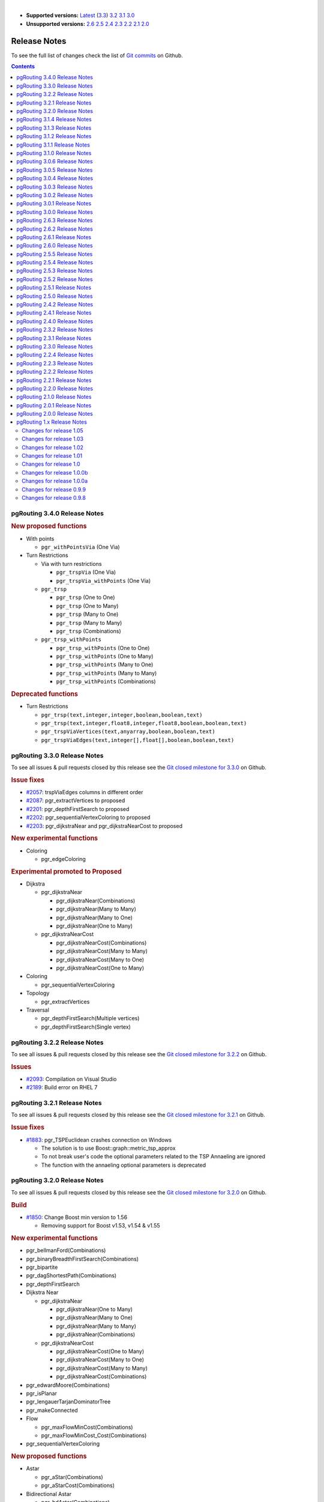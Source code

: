 ..
   ****************************************************************************
    pgRouting Manual
    Copyright(c) pgRouting Contributors

    This documentation is licensed under a Creative Commons Attribution-Share
    Alike 3.0 License: https://creativecommons.org/licenses/by-sa/3.0/
   ****************************************************************************

|

* **Supported versions:**
  `Latest <https://docs.pgrouting.org/latest/en/release_notes.html>`__
  (`3.3 <https://docs.pgrouting.org/3.3/en/release_notes.html>`__)
  `3.2 <https://docs.pgrouting.org/3.2/en/release_notes.html>`__
  `3.1 <https://docs.pgrouting.org/3.1/en/release_notes.html>`__
  `3.0 <https://docs.pgrouting.org/3.0/en/release_notes.html>`__
* **Unsupported versions:**
  `2.6 <https://docs.pgrouting.org/2.6/en/release_notes.html>`__
  `2.5 <https://docs.pgrouting.org/2.5/en/release_notes.html>`__
  `2.4 <https://docs.pgrouting.org/2.4/en/release_notes.html>`__
  `2.3 <https://docs.pgrouting.org/2.3/en/doc/src/changelog/release_notes.html>`__
  `2.2 <https://docs.pgrouting.org/2.2/en/doc/src/changelog/index.html>`__
  `2.1 <https://docs.pgrouting.org/2.1/en/doc/src/changelog/index.html>`__
  `2.0 <https://docs.pgrouting.org/2.0/en/doc/src/changelog/index.html>`__

Release Notes
===============================================================================

To see the full list of changes check the list of `Git commits <https://github.com/pgRouting/pgrouting/commits>`_ on Github.

.. contents:: Contents
   :local:



pgRouting 3.4.0 Release Notes
-------------------------------------------------------------------------------

.. rubric:: New proposed functions

* With points

  * ``pgr_withPointsVia`` (One Via)

* Turn Restrictions

  * Via with turn restrictions

    * ``pgr_trspVia`` (One Via)
    * ``pgr_trspVia_withPoints`` (One Via)

  * ``pgr_trsp``

    * ``pgr_trsp`` (One to One)
    * ``pgr_trsp`` (One to Many)
    * ``pgr_trsp`` (Many to One)
    * ``pgr_trsp`` (Many to Many)
    * ``pgr_trsp`` (Combinations)

  * ``pgr_trsp_withPoints``

    * ``pgr_trsp_withPoints`` (One to One)
    * ``pgr_trsp_withPoints`` (One to Many)
    * ``pgr_trsp_withPoints`` (Many to One)
    * ``pgr_trsp_withPoints`` (Many to Many)
    * ``pgr_trsp_withPoints`` (Combinations)

.. rubric:: Deprecated functions

* Turn Restrictions

  * ``pgr_trsp(text,integer,integer,boolean,boolean,text)``
  * ``pgr_trsp(text,integer,float8,integer,float8,boolean,boolean,text)``
  * ``pgr_trspViaVertices(text,anyarray,boolean,boolean,text)``
  * ``pgr_trspViaEdges(text,integer[],float[],boolean,boolean,text)``



pgRouting 3.3.0 Release Notes
-------------------------------------------------------------------------------

To see all issues & pull requests closed by this release see the `Git closed milestone for 3.3.0 <https://github.com/pgRouting/pgrouting/issues?utf8=%E2%9C%93&q=milestone%3A%22Release%203.3.0%22>`_ on Github.

.. rubric:: Issue fixes

* `#2057 <https://github.com/pgRouting/pgrouting/issues/2057>`__: trspViaEdges columns in different order
* `#2087 <https://github.com/pgRouting/pgrouting/issues/2087>`__: pgr_extractVertices to proposed
* `#2201 <https://github.com/pgRouting/pgrouting/issues/2201>`__: pgr_depthFirstSearch to proposed
* `#2202 <https://github.com/pgRouting/pgrouting/issues/2202>`__: pgr_sequentialVertexColoring to proposed
* `#2203 <https://github.com/pgRouting/pgrouting/issues/2203>`__: pgr_dijkstraNear and pgr_dijkstraNearCost to proposed

.. rubric:: New experimental functions

* Coloring

  * pgr_edgeColoring

.. rubric:: Experimental promoted to Proposed

* Dijkstra

  * pgr_dijkstraNear

    * pgr_dijkstraNear(Combinations)
    * pgr_dijkstraNear(Many to Many)
    * pgr_dijkstraNear(Many to One)
    * pgr_dijkstraNear(One to Many)

  * pgr_dijkstraNearCost

    * pgr_dijkstraNearCost(Combinations)
    * pgr_dijkstraNearCost(Many to Many)
    * pgr_dijkstraNearCost(Many to One)
    * pgr_dijkstraNearCost(One to Many)

* Coloring

  * pgr_sequentialVertexColoring

* Topology

  * pgr_extractVertices

* Traversal

  * pgr_depthFirstSearch(Multiple vertices)
  * pgr_depthFirstSearch(Single vertex)

pgRouting 3.2.2 Release Notes
-------------------------------------------------------------------------------

To see all issues & pull requests closed by this release see the `Git closed milestone for 3.2.2 <https://github.com/pgRouting/pgrouting/issues?utf8=%E2%9C%93&q=milestone%3A%22Release%203.2.2%22>`_ on Github.

.. rubric:: Issues

* `#2093 <https://github.com/pgRouting/pgrouting/issues/2093>`__: Compilation on Visual Studio
* `#2189 <https://github.com/pgRouting/pgrouting/issues/2189>`__: Build error on RHEL 7

pgRouting 3.2.1 Release Notes
-------------------------------------------------------------------------------

To see all issues & pull requests closed by this release see the `Git closed milestone for 3.2.1 <https://github.com/pgRouting/pgrouting/issues?utf8=%E2%9C%93&q=milestone%3A%22Release%203.2.1%22>`_ on Github.

.. rubric:: Issue fixes

* `#1883 <https://github.com/pgRouting/pgrouting/issues/1883>`__: pgr_TSPEuclidean crashes connection on Windows

  * The solution is to use Boost::graph::metric_tsp_approx
  * To not break user's code the optional parameters related to the TSP Annaeling are ignored
  * The function with the annaeling optional parameters is deprecated


pgRouting 3.2.0 Release Notes
-------------------------------------------------------------------------------

To see all issues & pull requests closed by this release see the `Git closed milestone for 3.2.0 <https://github.com/pgRouting/pgrouting/issues?utf8=%E2%9C%93&q=milestone%3A%22Release%203.2.0%22>`_ on Github.

.. rubric:: Build

* `#1850 <https://github.com/pgRouting/pgrouting/issues/1850>`__: Change Boost min version to 1.56

  * Removing support for Boost v1.53, v1.54 & v1.55

.. rubric:: New experimental functions

* pgr_bellmanFord(Combinations)
* pgr_binaryBreadthFirstSearch(Combinations)
* pgr_bipartite
* pgr_dagShortestPath(Combinations)
* pgr_depthFirstSearch
* Dijkstra Near

  * pgr_dijkstraNear

    * pgr_dijkstraNear(One to Many)
    * pgr_dijkstraNear(Many to One)
    * pgr_dijkstraNear(Many to Many)
    * pgr_dijkstraNear(Combinations)

  * pgr_dijkstraNearCost

    * pgr_dijkstraNearCost(One to Many)
    * pgr_dijkstraNearCost(Many to One)
    * pgr_dijkstraNearCost(Many to Many)
    * pgr_dijkstraNearCost(Combinations)

* pgr_edwardMoore(Combinations)
* pgr_isPlanar
* pgr_lengauerTarjanDominatorTree
* pgr_makeConnected
* Flow

  * pgr_maxFlowMinCost(Combinations)
  * pgr_maxFlowMinCost_Cost(Combinations)

* pgr_sequentialVertexColoring

.. rubric:: New proposed functions

* Astar

  * pgr_aStar(Combinations)
  * pgr_aStarCost(Combinations)

* Bidirectional Astar

  * pgr_bdAstar(Combinations)
  * pgr_bdAstarCost(Combinations)

* Bidirectional Dijkstra

  * pgr_bdDijkstra(Combinations)
  * pgr_bdDijkstraCost(Combinations)

* Flow

  * pgr_boykovKolmogorov(Combinations)
  * pgr_edgeDisjointPaths(Combinations)
  * pgr_edmondsKarp(Combinations)
  * pgr_maxFlow(Combinations)
  * pgr_pushRelabel(Combinations)

* pgr_withPoints(Combinations)
* pgr_withPointsCost(Combinations)

pgRouting 3.1.4 Release Notes
--------------------------------------------------------------------------------

To see all issues & pull requests closed by this release see the `Git closed milestone for 3.1.4
<https://github.com/pgRouting/pgrouting/issues?utf8=%E2%9C%93&q=milestone%3A%22Release%203.1.4%22>`_ on Github.

.. rubric:: Issues fixes

* `#2189 <https://github.com/pgRouting/pgrouting/issues/2189>`__: Build error on RHEL 7


pgRouting 3.1.3 Release Notes
-------------------------------------------------------------------------------

To see all issues & pull requests closed by this release see the `Git closed milestone for 3.1.3 <https://github.com/pgRouting/pgrouting/issues?utf8=%E2%9C%93&q=milestone%3A%22Release%203.1.3%22>`_ on Github.

.. rubric:: Issues fixes

* `#1825 <https://github.com/pgRouting/pgrouting/issues/1825>`__: Boost versions are not honored
* `#1849 <https://github.com/pgRouting/pgrouting/issues/1849>`__: Boost 1.75.0 geometry "point_xy.hpp" build error on macOS environment
* `#1861 <https://github.com/pgRouting/pgrouting/issues/1861>`__: vrp functions crash server


pgRouting 3.1.2 Release Notes
-------------------------------------------------------------------------------

To see all issues & pull requests closed by this release see the `Git closed milestone for 3.1.2 <https://github.com/pgRouting/pgrouting/issues?utf8=%E2%9C%93&q=milestone%3A%22Release%203.1.2%22>`_ on Github.

.. rubric:: Issues fixes

* `#1304 <https://github.com/pgRouting/pgrouting/issues/1304>`__: FreeBSD 12 64-bit crashes on pgr_vrOneDepot tests Experimental Function
* `#1356 <https://github.com/pgRouting/pgrouting/issues/1356>`__: tools/testers/pg_prove_tests.sh fails when PostgreSQL port is not passed
* `#1725 <https://github.com/pgRouting/pgrouting/issues/1725>`__: Server crash on pgr_pickDeliver and pgr_vrpOneDepot on openbsd
* `#1760 <https://github.com/pgRouting/pgrouting/issues/1760>`__: TSP server crash on ubuntu 20.04 #1760
* `#1770 <https://github.com/pgRouting/pgrouting/issues/1770>`__: Remove warnings when using clang compiler


pgRouting 3.1.1 Release Notes
-------------------------------------------------------------------------------

To see all issues & pull requests closed by this release see the `Git closed milestone for 3.1.1 <https://github.com/pgRouting/pgrouting/issues?utf8=%E2%9C%93&q=milestone%3A%22Release%203.1.1%22>`_ on Github.

.. rubric:: Issues fixes

* `#1733 <https://github.com/pgRouting/pgrouting/issues/1733>`__: pgr_bdAstar fails when source or target vertex does not exist in the graph
* `#1647 <https://github.com/pgRouting/pgrouting/issues/1647>`__: Linear Contraction contracts self loops
* `#1640 <https://github.com/pgRouting/pgrouting/issues/1640>`__: pgr_withPoints fails when points_sql is empty
* `#1616 <https://github.com/pgRouting/pgrouting/issues/1616>`__: Path evaluation on C++ not updated before the results go back to C
* `#1300 <https://github.com/pgRouting/pgrouting/issues/1300>`__: pgr_chinesePostman crash on test data



pgRouting 3.1.0 Release Notes
-------------------------------------------------------------------------------

To see all issues & pull requests closed by this release see the `Git closed milestone for 3.1.0 <https://github.com/pgRouting/pgrouting/issues?utf8=%E2%9C%93&q=milestone%3A%22Release%203.1.0%22>`_ on Github.

.. rubric:: New proposed functions

* pgr_dijkstra(combinations)
* pgr_dijkstraCost(combinations)

.. rubric:: Build changes

* Minimal requirement for Sphinx: version 1.8

pgRouting 3.0.6 Release Notes
--------------------------------------------------------------------------------

To see all issues & pull requests closed by this release see the `Git closed milestone for 3.0.6
<https://github.com/pgRouting/pgrouting/issues?utf8=%E2%9C%93&q=milestone%3A%22Release%203.0.6%22>`_ on Github.

.. rubric:: Issues fixes

* `#2189 <https://github.com/pgRouting/pgrouting/issues/2189>`__: Build error on RHEL 7


pgRouting 3.0.5 Release Notes
-------------------------------------------------------------------------------

To see all issues & pull requests closed by this release see the `Git closed milestone for 3.0.5 <https://github.com/pgRouting/pgrouting/issues?utf8=%E2%9C%93&q=milestone%3A%22Release%203.0.5%22>`_ on Github.

.. rubric:: Backport issues fixes

* `#1825 <https://github.com/pgRouting/pgrouting/issues/1825>`__: Boost versions are not honored
* `#1849 <https://github.com/pgRouting/pgrouting/issues/1849>`__: Boost 1.75.0 geometry "point_xy.hpp" build error on macOS environment
* `#1861 <https://github.com/pgRouting/pgrouting/issues/1861>`__: vrp functions crash server


pgRouting 3.0.4 Release Notes
-------------------------------------------------------------------------------

To see all issues & pull requests closed by this release see the `Git closed milestone for 3.0.4 <https://github.com/pgRouting/pgrouting/issues?utf8=%E2%9C%93&q=milestone%3A%22Release%203.0.4%22>`_ on Github.

.. rubric:: Backport issues fixes

* `#1304 <https://github.com/pgRouting/pgrouting/issues/1304>`__: FreeBSD 12 64-bit crashes on pgr_vrOneDepot tests Experimental Function
* `#1356 <https://github.com/pgRouting/pgrouting/issues/1356>`__: tools/testers/pg_prove_tests.sh fails when PostgreSQL port is not passed
* `#1725 <https://github.com/pgRouting/pgrouting/issues/1725>`__: Server crash on pgr_pickDeliver and pgr_vrpOneDepot on openbsd
* `#1760 <https://github.com/pgRouting/pgrouting/issues/1760>`__: TSP server crash on ubuntu 20.04 #1760
* `#1770 <https://github.com/pgRouting/pgrouting/issues/1770>`__: Remove warnings when using clang compiler



pgRouting 3.0.3 Release Notes
-------------------------------------------------------------------------------

.. rubric:: Backport issues fixes

* `#1733 <https://github.com/pgRouting/pgrouting/issues/1733>`__: pgr_bdAstar fails when source or target vertex does not exist in the graph
* `#1647 <https://github.com/pgRouting/pgrouting/issues/1647>`__: Linear Contraction contracts self loops
* `#1640 <https://github.com/pgRouting/pgrouting/issues/1640>`__: pgr_withPoints fails when points_sql is empty
* `#1616 <https://github.com/pgRouting/pgrouting/issues/1616>`__: Path evaluation on C++ not updated before the results go back to C
* `#1300 <https://github.com/pgRouting/pgrouting/issues/1300>`__: pgr_chinesePostman crash on test data



pgRouting 3.0.2 Release Notes
-------------------------------------------------------------------------------

To see all issues & pull requests closed by this release see the `Git closed milestone for 3.0.2 <https://github.com/pgRouting/pgrouting/issues?utf8=%E2%9C%93&q=milestone%3A%22Release%203.0.2%22>`_ on Github.

.. rubric:: Issues fixes

* `#1378 <https://github.com/pgRouting/pgrouting/issues/1378>`__: Visual Studio build failing


pgRouting 3.0.1 Release Notes
-------------------------------------------------------------------------------

To see all issues & pull requests closed by this release see the `Git closed milestone for 3.0.1 <https://github.com/pgRouting/pgrouting/issues?utf8=%E2%9C%93&q=milestone%3A%22Release%203.0.1%22>`_ on Github.

.. rubric:: Issues fixes

* `#232 <https://github.com/pgRouting/pgrouting/issues/232>`__:  Honor client cancel requests in C /C++ code


pgRouting 3.0.0 Release Notes
-------------------------------------------------------------------------------

To see all issues & pull requests closed by this release see the `Git closed milestone for 3.0.0 <https://github.com/pgRouting/pgrouting/issues?utf8=%E2%9C%93&q=milestone%3A%22Release%203.0.0%22>`_ on Github.

.. rubric:: Fixed Issues

* `#1153 <https://github.com/pgRouting/pgrouting/issues/1153>`__: Renamed pgr_eucledianTSP to pgr_TSPeuclidean
* `#1188 <https://github.com/pgRouting/pgrouting/issues/1188>`__: Removed CGAL dependency
* `#1002 <https://github.com/pgRouting/pgrouting/issues/1002>`__: Fixed contraction issues:

  * `#1004 <https://github.com/pgRouting/pgrouting/issues/1004>`__: Contracts when forbidden vertices do not belong to graph
  * `#1005 <https://github.com/pgRouting/pgrouting/issues/1005>`__: Intermideate results eliminated
  * `#1006 <https://github.com/pgRouting/pgrouting/issues/1006>`__: No loss of information

.. rubric:: New functions

* Kruskal family

  * pgr_kruskal
  * pgr_kruskalBFS
  * pgr_kruskalDD
  * pgr_kruskalDFS

* Prim family

  * pgr_prim
  * pgr_primDD
  * pgr_primDFS
  * pgr_primBFS


.. rubric:: Proposed moved to official on pgRouting

* aStar Family

  * pgr_aStar(one to many)
  * pgr_aStar(many to one)
  * pgr_aStar(many to many)
  * pgr_aStarCost(one to one)
  * pgr_aStarCost(one to many)
  * pgr_aStarCost(many to one)
  * pgr_aStarCost(many to many)
  * pgr_aStarCostMatrix(one to one)
  * pgr_aStarCostMatrix(one to many)
  * pgr_aStarCostMatrix(many to one)
  * pgr_aStarCostMatrix(many to many)

* bdAstar Family

  * pgr_bdAstar(one to many)
  * pgr_bdAstar(many to one)
  * pgr_bdAstar(many to many)
  * pgr_bdAstarCost(one to one)
  * pgr_bdAstarCost(one to many)
  * pgr_bdAstarCost(many to one)
  * pgr_bdAstarCost(many to many)
  * pgr_bdAstarCostMatrix(one to one)
  * pgr_bdAstarCostMatrix(one to many)
  * pgr_bdAstarCostMatrix(many to one)
  * pgr_bdAstarCostMatrix(many to many)

* bdDijkstra Family

  * pgr_bdDijkstra(one to many)
  * pgr_bdDijkstra(many to one)
  * pgr_bdDijkstra(many to many)
  * pgr_bdDijkstraCost(one to one)
  * pgr_bdDijkstraCost(one to many)
  * pgr_bdDijkstraCost(many to one)
  * pgr_bdDijkstraCost(many to many)
  * pgr_bdDijkstraCostMatrix(one to one)
  * pgr_bdDijkstraCostMatrix(one to many)
  * pgr_bdDijkstraCostMatrix(many to one)
  * pgr_bdDijkstraCostMatrix(many to many)

* Flow Family

  * pgr_pushRelabel(one to one)
  * pgr_pushRelabel(one to many)
  * pgr_pushRelabel(many to one)
  * pgr_pushRelabel(many to many)
  * pgr_edmondsKarp(one to one)
  * pgr_edmondsKarp(one to many)
  * pgr_edmondsKarp(many to one)
  * pgr_edmondsKarp(many to many)
  * pgr_boykovKolmogorov (one to one)
  * pgr_boykovKolmogorov (one to many)
  * pgr_boykovKolmogorov (many to one)
  * pgr_boykovKolmogorov (many to many)
  * pgr_maxCardinalityMatching
  * pgr_maxFlow
  * pgr_edgeDisjointPaths(one to one)
  * pgr_edgeDisjointPaths(one to many)
  * pgr_edgeDisjointPaths(many to one)
  * pgr_edgeDisjointPaths(many to many)

* Components family

  * pgr_connectedComponents
  * pgr_strongComponents
  * pgr_biconnectedComponents
  * pgr_articulationPoints
  * pgr_bridges

* Contraction:

  * Removed unnecessary column seq
  * Bug Fixes


.. rubric:: New Experimental functions

* pgr_maxFlowMinCost
* pgr_maxFlowMinCost_Cost
* pgr_extractVertices
* pgr_turnRestrictedPath
* pgr_stoerWagner
* pgr_dagShortestpath
* pgr_topologicalSort
* pgr_transitiveClosure
* VRP category

  * pgr_pickDeliverEuclidean
  * pgr_pickDeliver

* Chinese Postman family

  * pgr_chinesePostman
  * pgr_chinesePostmanCost

* Breadth First Search family

  * pgr_breadthFirstSearch
  * pgr_binaryBreadthFirstSearch

* Bellman Ford family

  * pgr_bellmanFord
  * pgr_edwardMoore

.. rubric:: Moved to legacy

* Experimental functions

  * pgr_labelGraph  -  Use the components family of functions instead.
  * Max flow - functions were renamed on v2.5.0

    * pgr_maxFlowPushRelabel
    * pgr_maxFlowBoykovKolmogorov
    * pgr_maxFlowEdmondsKarp
    * pgr_maximumcardinalitymatching

  * VRP

    * pgr_gsoc_vrppdtw

* TSP old signatures
* pgr_pointsAsPolygon
* pgr_alphaShape old signature



pgRouting 2.6.3 Release Notes
-------------------------------------------------------------------------------

To see the issues closed by this release see the `Git closed milestone for 2.6.3 <https://github.com/pgRouting/pgrouting/issues?utf8=%E2%9C%93&q=milestone%3A%22Release%202.6.3%22%20>`_ on Github.

.. rubric:: Bug fixes

* `#1219 <https://github.com/pgRouting/pgrouting/pull/1219>`__ Implicit cast for via_path integer to text
* `#1193 <https://github.com/pgRouting/pgrouting/pull/1193>`__ Fixed pgr_pointsAsPolygon breaking when comparing strings in WHERE clause
* `#1185 <https://github.com/pgRouting/pgrouting/pull/1185>`__ Improve FindPostgreSQL.cmake



pgRouting 2.6.2 Release Notes
-------------------------------------------------------------------------------

To see the issues closed by this release see the `Git closed milestone for 2.6.2 <https://github.com/pgRouting/pgrouting/issues?utf8=%E2%9C%93&q=milestone%3A%22Release%202.6.2%22%20>`_ on Github.

.. rubric:: Bug fixes

* `#1152 <https://github.com/pgRouting/pgrouting/issues/1152>`__ Fixes driving distance when vertex is not part of the graph
* `#1098 <https://github.com/pgRouting/pgrouting/issues/1098>`__ Fixes windows test
* `#1165 <https://github.com/pgRouting/pgrouting/issues/1165>`__ Fixes build for python3 and perl5


pgRouting 2.6.1 Release Notes
-------------------------------------------------------------------------------

To see the issues closed by this release see the `Git closed milestone for 2.6.1 <https://github.com/pgRouting/pgrouting/issues?utf8=%E2%9C%93&q=milestone%3A%22Release%202.6.1%22%20>`_ on Github.

* Fixes server crash on several functions.

  * pgr_floydWarshall
  * pgr_johnson
  * pgr_astar
  * pgr_bdAstar
  * pgr_bdDijstra
  * pgr_alphashape
  * pgr_dijkstraCostMatrix
  * pgr_dijkstra
  * pgr_dijkstraCost
  * pgr_drivingDistance
  * pgr_KSP
  * pgr_dijkstraVia (proposed)
  * pgr_boykovKolmogorov (proposed)
  * pgr_edgeDisjointPaths (proposed)
  * pgr_edmondsKarp (proposed)
  * pgr_maxCardinalityMatch (proposed)
  * pgr_maxFlow (proposed)
  * pgr_withPoints (proposed)
  * pgr_withPointsCost (proposed)
  * pgr_withPointsKSP (proposed)
  * pgr_withPointsDD (proposed)
  * pgr_withPointsCostMatrix (proposed)
  * pgr_contractGraph (experimental)
  * pgr_pushRelabel (experimental)
  * pgr_vrpOneDepot (experimental)
  * pgr_gsoc_vrppdtw (experimental)
  * Fixes for deprecated functions where also applied but not tested

* Removed compilation warning for g++8
* Fixed a fallthrugh on Astar and bdAstar.


pgRouting 2.6.0 Release Notes
-------------------------------------------------------------------------------

To see the issues closed by this release see the `Git closed milestone for 2.6.0 <https://github.com/pgRouting/pgrouting/issues?utf8=%E2%9C%93&q=milestone%3A%22Release%202.6.0%22%20>`_ on Github.


.. rubric:: New experimental functions

*  pgr_lineGraphFull

.. rubric:: Bug fixes

* Fix pgr_trsp(text,integer,double precision,integer,double precision,boolean,boolean[,text])

  * without restrictions

    * calls pgr_dijkstra when both end points have a fraction IN (0,1)
    * calls pgr_withPoints when at least one fraction NOT IN (0,1)

  * with restrictions

    * calls original trsp code

.. rubric:: Internal code

* Cleaned the internal code of trsp(text,integer,integer,boolean,boolean [, text])

  * Removed the use of pointers
  * Internal code can accept BIGINT

* Cleaned the internal code of withPoints


pgRouting 2.5.5 Release Notes
-------------------------------------------------------------------------------

To see the issues closed by this release see the `Git closed milestone for 2.5.5 <https://github.com/pgRouting/pgrouting/issues?utf8=%E2%9C%93&q=milestone%3A%22Release%202.5.5%22%20>`_ on Github.

.. rubric:: Bug fixes

* Fixes driving distance when vertex is not part of the graph
* Fixes windows test
* Fixes build for python3 and perl5


pgRouting 2.5.4 Release Notes
-------------------------------------------------------------------------------

To see the issues closed by this release see the `Git closed milestone for 2.5.4 <https://github.com/pgRouting/pgrouting/issues?utf8=%E2%9C%93&q=milestone%3A%22Release%202.5.4%22%20>`_ on Github.

* Fixes server crash on several functions.

  * pgr_floydWarshall
  * pgr_johnson
  * pgr_astar
  * pgr_bdAstar
  * pgr_bdDijstra
  * pgr_alphashape
  * pgr_dijkstraCostMatrix
  * pgr_dijkstra
  * pgr_dijkstraCost
  * pgr_drivingDistance
  * pgr_KSP
  * pgr_dijkstraVia (proposed)
  * pgr_boykovKolmogorov (proposed)
  * pgr_edgeDisjointPaths (proposed)
  * pgr_edmondsKarp (proposed)
  * pgr_maxCardinalityMatch (proposed)
  * pgr_maxFlow (proposed)
  * pgr_withPoints (proposed)
  * pgr_withPointsCost (proposed)
  * pgr_withPointsKSP (proposed)
  * pgr_withPointsDD (proposed)
  * pgr_withPointsCostMatrix (proposed)
  * pgr_contractGraph (experimental)
  * pgr_pushRelabel (experimental)
  * pgr_vrpOneDepot (experimental)
  * pgr_gsoc_vrppdtw (experimental)
  * Fixes for deprecated functions where also applied but not tested

* Removed compilation warning for g++8
* Fixed a fallthrugh on Astar and bdAstar.


pgRouting 2.5.3 Release Notes
-------------------------------------------------------------------------------

To see the issues closed by this release see the `Git closed milestone for 2.5.3 <https://github.com/pgRouting/pgrouting/issues?utf8=%E2%9C%93&q=milestone%3A%22Release%202.5.3%22%20>`_ on Github.

.. rubric:: Bug fixes

* Fix for postgresql 11: Removed a compilation error when compiling with postgreSQL


pgRouting 2.5.2 Release Notes
-------------------------------------------------------------------------------

To see the issues closed by this release see the `Git closed milestone for 2.5.2 <https://github.com/pgRouting/pgrouting/issues?utf8=%E2%9C%93&q=milestone%3A%22Release%202.5.2%22%20>`_ on Github.

.. rubric:: Bug fixes

* Fix for postgresql 10.1: Removed a compiler condition



pgRouting 2.5.1 Release Notes
-------------------------------------------------------------------------------

To see the issues closed by this release see the `Git closed milestone for 2.5.1 <https://github.com/pgRouting/pgrouting/issues?utf8=%E2%9C%93&q=milestone%3A%22Release%202.5.1%22%20>`_ on Github.

.. rubric:: Bug fixes

* Fixed prerequisite minimum version of: cmake



pgRouting 2.5.0 Release Notes
-------------------------------------------------------------------------------

To see the issues closed by this release see the `Git closed issues for 2.5.0 <https://github.com/pgRouting/pgrouting/issues?q=milestone%3A%22Release+2.5.0%22+is%3Aclosed>`_ on Github.


.. rubric:: enhancement:

* pgr_version is now on SQL language

.. rubric:: Breaking change on:

* pgr_edgeDisjointPaths:

  * Added path_id, cost and agg_cost columns on the result
  * Parameter names changed
  * The many version results are the union of the one to one version

.. rubric:: New Signatures:

* pgr_bdAstar(one to one)

.. rubric:: New Proposed functions

* pgr_bdAstar(one to many)
* pgr_bdAstar(many to one)
* pgr_bdAstar(many to many)
* pgr_bdAstarCost(one to one)
* pgr_bdAstarCost(one to many)
* pgr_bdAstarCost(many to one)
* pgr_bdAstarCost(many to many)
* pgr_bdAstarCostMatrix
* pgr_bdDijkstra(one to many)
* pgr_bdDijkstra(many to one)
* pgr_bdDijkstra(many to many)
* pgr_bdDijkstraCost(one to one)
* pgr_bdDijkstraCost(one to many)
* pgr_bdDijkstraCost(many to one)
* pgr_bdDijkstraCost(many to many)
* pgr_bdDijkstraCostMatrix
* pgr_lineGraph
* pgr_lineGraphFull
* pgr_connectedComponents
* pgr_strongComponents
* pgr_biconnectedComponents
* pgr_articulationPoints
* pgr_bridges

.. rubric:: Deprecated Signatures

* pgr_bdastar - use pgr_bdAstar instead

.. rubric:: Renamed Functions

* pgr_maxFlowPushRelabel - use pgr_pushRelabel instead
* pgr_maxFlowEdmondsKarp -use pgr_edmondsKarp instead
* pgr_maxFlowBoykovKolmogorov - use pgr_boykovKolmogorov instead
* pgr_maximumCardinalityMatching - use pgr_maxCardinalityMatch instead

.. rubric:: Deprecated function

* pgr_pointToEdgeNode



pgRouting 2.4.2 Release Notes
-------------------------------------------------------------------------------

To see the issues closed by this release see the `Git closed milestone for 2.4.2 <https://github.com/pgRouting/pgrouting/issues?utf8=%E2%9C%93&q=milestone%3A%22Release%202.4.2%22%20>`_ on Github.

.. rubric:: Improvement

* Works for postgreSQL 10

.. rubric:: Bug fixes

* Fixed: Unexpected error column "cname"
* Replace __linux__ with __GLIBC__ for glibc-specific headers and functions




pgRouting 2.4.1 Release Notes
-------------------------------------------------------------------------------

To see the issues closed by this release see the `Git closed milestone for 2.4.1 <https://github.com/pgRouting/pgrouting/issues?utf8=%E2%9C%93&q=milestone%3A%22Release%202.4.1%22%20>`_ on Github.

.. rubric:: Bug fixes

* Fixed compiling error on macOS
* Condition error on pgr_withPoints


pgRouting 2.4.0 Release Notes
-------------------------------------------------------------------------------

To see the issues closed by this release see the `Git closed issues for 2.4.0 <https://github.com/pgRouting/pgrouting/issues?q=milestone%3A%22Release+2.4.0%22+is%3Aclosed>`_ on Github.

.. rubric:: New Signatures

* pgr_bdDijkstra


.. rubric:: New Proposed Signatures

* pgr_maxFlow
* pgr_astar(one to many)
* pgr_astar(many to one)
* pgr_astar(many to many)
* pgr_astarCost(one to one)
* pgr_astarCost(one to many)
* pgr_astarCost(many to one)
* pgr_astarCost(many to many)
* pgr_astarCostMatrix

.. rubric:: Deprecated Signatures

* pgr_bddijkstra - use pgr_bdDijkstra instead

.. rubric:: Deprecated Functions

* pgr_pointsToVids

.. rubric:: Bug fixes

* Bug fixes on proposed functions

  * pgr_withPointsKSP: fixed ordering

* TRSP original code is used with no changes on the compilation warnings


pgRouting 2.3.2 Release Notes
-------------------------------------------------------------------------------

To see the issues closed by this release see the `Git closed issues for 2.3.2 <https://github.com/pgRouting/pgrouting/issues?q=milestone%3A%22Release+2.3.2%22+is%3Aclosed>`_ on Github.

.. rubric:: Bug Fixes

* Fixed pgr_gsoc_vrppdtw crash when all orders fit on one truck.
* Fixed pgr_trsp:

  * Alternate code is not executed when the point is in reality a vertex
  * Fixed ambiguity on seq



pgRouting 2.3.1 Release Notes
-------------------------------------------------------------------------------

To see the issues closed by this release see the `Git closed issues for 2.3.1 <https://github.com/pgRouting/pgrouting/issues?q=milestone%3A%22Release+2.3.1%22+is%3Aclosed>`_ on Github.

.. rubric:: Bug Fixes

* Leaks on proposed max_flow functions
* Regression error on pgr_trsp
* Types discrepancy on pgr_createVerticesTable



pgRouting 2.3.0 Release Notes
-------------------------------------------------------------------------------

To see the issues closed by this release see the `Git closed issues for 2.3.0 <https://github.com/pgRouting/pgrouting/issues?q=milestone%3A%22Release+2.3.0%22+is%3Aclosed>`_ on Github.

.. rubric:: New Signatures

* pgr_TSP
* pgr_aStar

.. rubric:: New Functions

* pgr_eucledianTSP


.. rubric:: New Proposed functions

* pgr_dijkstraCostMatrix
* pgr_withPointsCostMatrix
* pgr_maxFlowPushRelabel(one to one)
* pgr_maxFlowPushRelabel(one to many)
* pgr_maxFlowPushRelabel(many to one)
* pgr_maxFlowPushRelabel(many to many)
* pgr_maxFlowEdmondsKarp(one to one)
* pgr_maxFlowEdmondsKarp(one to many)
* pgr_maxFlowEdmondsKarp(many to one)
* pgr_maxFlowEdmondsKarp(many to many)
* pgr_maxFlowBoykovKolmogorov (one to one)
* pgr_maxFlowBoykovKolmogorov (one to many)
* pgr_maxFlowBoykovKolmogorov (many to one)
* pgr_maxFlowBoykovKolmogorov (many to many)
* pgr_maximumCardinalityMatching
* pgr_edgeDisjointPaths(one to one)
* pgr_edgeDisjointPaths(one to many)
* pgr_edgeDisjointPaths(many to one)
* pgr_edgeDisjointPaths(many to many)
* pgr_contractGraph


.. rubric:: Deprecated Signatures

* pgr_tsp - use pgr_TSP or pgr_eucledianTSP instead
* pgr_astar - use pgr_aStar instead


.. rubric:: Deprecated Functions

* pgr_flip_edges
* pgr_vidsToDmatrix
* pgr_pointsToDMatrix
* pgr_textToPoints




pgRouting 2.2.4 Release Notes
-------------------------------------------------------------------------------

To see the issues closed by this release see the `Git closed issues for 2.2.4 <https://github.com/pgRouting/pgrouting/issues?q=milestone%3A%22Release+2.2.4%22+is%3Aclosed>`_ on Github.

.. rubric:: Bug Fixes

* Bogus uses of extern "C"
* Build error on Fedora 24 + GCC 6.0
* Regression error pgr_nodeNetwork


pgRouting 2.2.3 Release Notes
-------------------------------------------------------------------------------

To see the issues closed by this release see the `Git closed issues for 2.2.3 <https://github.com/pgRouting/pgrouting/issues?q=milestone%3A%22Release+2.2.3%22+is%3Aclosed>`_ on Github.

.. rubric:: Bug Fixes

* Fixed compatibility issues with PostgreSQL 9.6.


pgRouting 2.2.2 Release Notes
-------------------------------------------------------------------------------

To see the issues closed by this release see the `Git closed issues for 2.2.2 <https://github.com/pgRouting/pgrouting/issues?q=milestone%3A%22Release+2.2.2%22+is%3Aclosed>`_ on Github.

.. rubric:: Bug Fixes

* Fixed regression error on pgr_drivingDistance



pgRouting 2.2.1 Release Notes
-------------------------------------------------------------------------------

To see the issues closed by this release see the `Git closed issues for 2.2.1 <https://github.com/pgRouting/pgrouting/issues?q=milestone%3A2.2.1+is%3Aclosed>`_ on Github.

.. rubric:: Bug Fixes

* Server crash fix on pgr_alphaShape
* Bug fix on With Points family of functions



pgRouting 2.2.0 Release Notes
-------------------------------------------------------------------------------

To see the issues closed by this release see the `Git closed issues for 2.2.0 <https://github.com/pgRouting/pgrouting/issues?q=milestone%3A%22Release+2.2.0%22+is%3Aclosed>`_ on Github.


.. rubric:: Improvements

- pgr_nodeNetwork

  - Adding a row_where and outall optional parameters

- Signature fix

  - pgr_dijkstra  -- to match what is documented


.. rubric:: New Functions

- pgr_floydWarshall
- pgr_Johnson
- pgr_dijkstraCost(one to one)
- pgr_dijkstraCost(one to many)
- pgr_dijkstraCost(many to one)
- pgr_dijkstraCost(many to many)

.. rubric:: Proposed functionality

- pgr_withPoints(one to one)
- pgr_withPoints(one to many)
- pgr_withPoints(many to one)
- pgr_withPoints(many to many)
- pgr_withPointsCost(one to one)
- pgr_withPointsCost(one to many)
- pgr_withPointsCost(many to one)
- pgr_withPointsCost(many to many)
- pgr_withPointsDD(single vertex)
- pgr_withPointsDD(multiple vertices)
- pgr_withPointsKSP
- pgr_dijkstraVia


.. rubric:: Deprecated functions:

- pgr_apspWarshall  use pgr_floydWarshall instead
- pgr_apspJohnson   use pgr_Johnson instead
- pgr_kDijkstraCost use pgr_dijkstraCost instead
- pgr_kDijkstraPath use pgr_dijkstra instead

.. rubric:: Renamed and deprecated function

- pgr_makeDistanceMatrix renamed to _pgr_makeDistanceMatrix



pgRouting 2.1.0 Release Notes
-------------------------------------------------------------------------------

To see the issues closed by this release see the `Git closed issues for 2.1.0 <https://github.com/pgRouting/pgrouting/issues?q=is%3Aissue+milestone%3A%22Release+2.1.0%22+is%3Aclosed>`_ on Github.

.. rubric:: New Signatures

- pgr_dijkstra(one to many)
- pgr_dijkstra(many to one)
- pgr_dijkstra(many to many)
- pgr_drivingDistance(multiple vertices)

.. rubric:: Refactored

- pgr_dijkstra(one to one)
- pgr_ksp
- pgr_drivingDistance(single vertex)

.. rubric:: Improvements

- pgr_alphaShape function now can generate better (multi)polygon with holes and alpha parameter.

.. rubric:: Proposed functionality

- Proposed functions from Steve Woodbridge, (Classified as Convenience by the author.)

  - pgr_pointToEdgeNode - convert a point geometry to a vertex_id based on closest edge.
  - pgr_flipEdges - flip the edges in an array of geometries so the connect end to end.
  - pgr_textToPoints - convert a string of x,y;x,y;... locations into point geometries.
  - pgr_pointsToVids - convert an array of point geometries into vertex ids.
  - pgr_pointsToDMatrix - Create a distance matrix from an array of points.
  - pgr_vidsToDMatrix - Create a distance matrix from an array of vertix_id.
  - pgr_vidsToDMatrix - Create a distance matrix from an array of vertix_id.

- Added proposed functions from GSoc Projects:

  - pgr_vrppdtw
  - pgr_vrponedepot

.. rubric:: Deprecated functions

- pgr_getColumnName
- pgr_getTableName
- pgr_isColumnCndexed
- pgr_isColumnInTable
- pgr_quote_ident
- pgr_versionless
- pgr_startPoint
- pgr_endPoint
- pgr_pointToId

.. rubric:: No longer supported

- Removed the 1.x legacy functions

.. rubric:: Bug Fixes

- Some bug fixes in other functions


.. rubric:: Refactoring Internal Code

- A C and C++ library for developer was created

  - encapsulates postgreSQL related functions
  - encapsulates Boost.Graph graphs

    - Directed Boost.Graph
    - Undirected Boost.graph.

  - allow any-integer in the id's
  - allow any-numerical on the cost/reverse_cost columns

- Instead of generating many libraries:
  - All functions are encapsulated in one library
  - The library has the prefix 2-1-0



pgRouting 2.0.1 Release Notes
-------------------------------------------------------------------------------

Minor bug fixes.

.. rubric:: Bug Fixes

* No track of the bug fixes were kept.



pgRouting 2.0.0 Release Notes
-------------------------------------------------------------------------------

To see the issues closed by this release see the `Git closed issues for 2.0.0 <https://github.com/pgRouting/pgrouting/issues?q=milestone%3A%22Release+2.0.0%22+is%3Aclosed>`_ on Github.

With the release of pgRouting 2.0.0 the library has abandoned backwards compatibility to `pgRouting 1.x Release Notes`_ releases.
The main Goals for this release are:

* Major restructuring of pgRouting.
* Standardization of the function naming
* Preparation of the project for future development.

As a result of this effort:

* pgRouting has a simplified structure
* Significant new functionality has being added
* Documentation has being integrated
* Testing has being integrated
* And made it easier for multiple developers to make contributions.


.. rubric:: Important Changes

* Graph Analytics - tools for detecting and fixing connection some problems in a graph
* A collection of useful utility functions
* Two new All Pairs Short Path algorithms (pgr_apspJohnson, pgr_apspWarshall)
* Bi-directional Dijkstra and A-star search algorithms (pgr_bdAstar, pgr_bdDijkstra)
* One to many nodes search (pgr_kDijkstra)
* K alternate paths shortest path (pgr_ksp)
* New TSP solver that simplifies the code and the build process (pgr_tsp), dropped "Gaul Library" dependency
* Turn Restricted shortest path (pgr_trsp) that replaces Shooting Star
* Dropped support for Shooting Star
* Built a test infrastructure that is run before major code changes are checked in
* Tested and fixed most all of the outstanding bugs reported against 1.x that existing in the 2.0-dev code base.
* Improved build process for Windows
* Automated testing on Linux and Windows platforms trigger by every commit
* Modular library design
* Compatibility with PostgreSQL 9.1 or newer
* Compatibility with PostGIS 2.0 or newer
* Installs as PostgreSQL EXTENSION
* Return types re factored and unified
* Support for table SCHEMA in function parameters
* Support for ``st_`` PostGIS function prefix
* Added ``pgr_`` prefix to functions and types
* Better documentation: https://docs.pgrouting.org
* shooting_star is discontinued




pgRouting 1.x Release Notes
-------------------------------------------------------------------------------

To see the issues closed by this release see the `Git closed issues for 1.x <https://github.com/pgRouting/pgrouting/issues?q=milestone%3A%22Release+1.x%22+is%3Aclosed>`_ on Github.
The following release notes have been copied from the previous ``RELEASE_NOTES`` file and are kept as a reference.


Changes for release 1.05
...............................................................................

* Bug fixes


Changes for release 1.03
...............................................................................

* Much faster topology creation
* Bug fixes


Changes for release 1.02
...............................................................................

* Shooting* bug fixes
* Compilation problems solved


Changes for release 1.01
...............................................................................

* Shooting* bug fixes


Changes for release 1.0
...............................................................................

* Core and extra functions are separated
* Cmake build process
* Bug fixes


Changes for release 1.0.0b
...............................................................................

* Additional SQL file with more simple names for wrapper functions
* Bug fixes


Changes for release 1.0.0a
...............................................................................

* Shooting* shortest path algorithm for real road networks
* Several SQL bugs were fixed


Changes for release 0.9.9
...............................................................................

* PostgreSQL 8.2 support
* Shortest path functions return empty result if they could not find any path


Changes for release 0.9.8
...............................................................................

* Renumbering scheme was added to shortest path functions
* Directed shortest path functions were added
* routing_postgis.sql was modified to use dijkstra in TSP search
